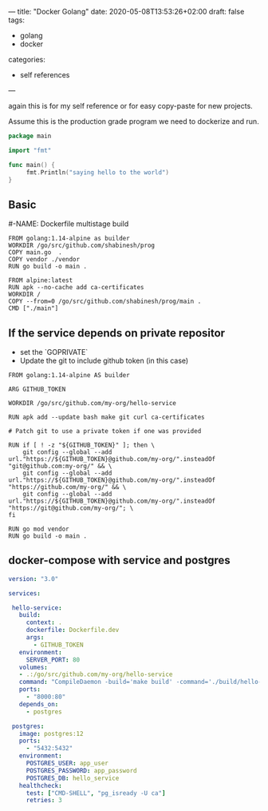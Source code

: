 ---
title: "Docker Golang"
date: 2020-05-08T13:53:26+02:00
draft: false
tags:
- golang
- docker
categories:
- self references
---

again this is for my self reference or for easy copy-paste for new projects.

Assume this is the production grade program we need to dockerize and run. 

#+NAME: main.go
#+BEGIN_SRC go 
package main

import "fmt"

func main() {
     fmt.Println("saying hello to the world")
}
#+END_SRC

** Basic
#-NAME: Dockerfile multistage build
#+BEGIN_SRC 
FROM golang:1.14-alpine as builder
WORKDIR /go/src/github.com/shabinesh/prog
COPY main.go  .
COPY vendor ./vendor
RUN go build -o main .

FROM alpine:latest 
RUN apk --no-cache add ca-certificates
WORKDIR /
COPY --from=0 /go/src/github.com/shabinesh/prog/main .
CMD ["./main"] 
#+END_SRC

** If the service depends on private repositor
   - set the `GOPRIVATE`
   - Update the git to include github token (in this case) 

   #+BEGIN_SRC shell
   FROM golang:1.14-alpine AS builder
    
   ARG GITHUB_TOKEN
    
   WORKDIR /go/src/github.com/my-org/hello-service
    
   RUN apk add --update bash make git curl ca-certificates
    
   # Patch git to use a private token if one was provided
    
   RUN if [ ! -z "${GITHUB_TOKEN}" ]; then \
       git config --global --add url."https://${GITHUB_TOKEN}@github.com/my-org/".insteadOf "git@github.com:my-org/" && \
       git config --global --add url."https://${GITHUB_TOKEN}@github.com/my-org/".insteadOf "https://github.com/my-org/" && \
       git config --global --add url."https://${GITHUB_TOKEN}@github.com/my-org/".insteadOf "https://git@github.com/my-org/"; \
   fi
    
   RUN go mod vendor
   RUN go build -o main .
   #+END_SRC

** docker-compose with service and postgres

   #+BEGIN_SRC yaml
   version: "3.0"  
   
   services:
   
    hello-service:
      build:
        context: .
        dockerfile: Dockerfile.dev
        args:
          - GITHUB_TOKEN
      environment:
        SERVER_PORT: 80
      volumes:
      - .:/go/src/github.com/my-org/hello-service
      command: "CompileDaemon -build='make build' -command='./build/hello-service'"
      ports:
        - "8000:80"
      depends_on:
        - postgres
   
    postgres:
      image: postgres:12
      ports:
        - "5432:5432"
      environment:
        POSTGRES_USER: app_user
        POSTGRES_PASSWORD: app_password
        POSTGRES_DB: hello_service
      healthcheck:
        test: ["CMD-SHELL", "pg_isready -U ca"]
        retries: 3
     #+END_SRC
     
